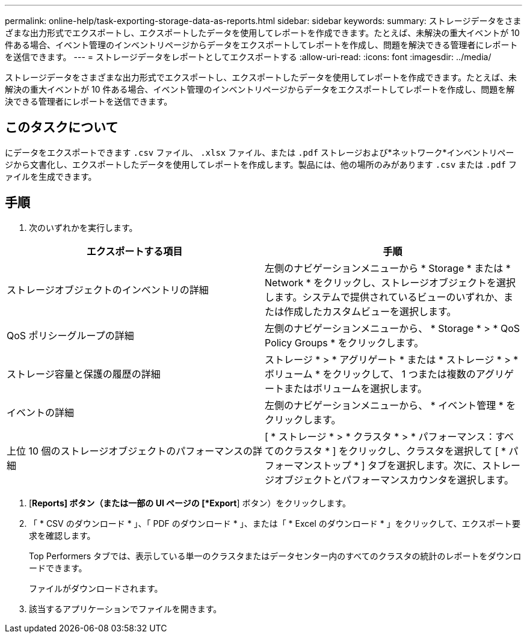 ---
permalink: online-help/task-exporting-storage-data-as-reports.html 
sidebar: sidebar 
keywords:  
summary: ストレージデータをさまざまな出力形式でエクスポートし、エクスポートしたデータを使用してレポートを作成できます。たとえば、未解決の重大イベントが 10 件ある場合、イベント管理のインベントリページからデータをエクスポートしてレポートを作成し、問題を解決できる管理者にレポートを送信できます。 
---
= ストレージデータをレポートとしてエクスポートする
:allow-uri-read: 
:icons: font
:imagesdir: ../media/


[role="lead"]
ストレージデータをさまざまな出力形式でエクスポートし、エクスポートしたデータを使用してレポートを作成できます。たとえば、未解決の重大イベントが 10 件ある場合、イベント管理のインベントリページからデータをエクスポートしてレポートを作成し、問題を解決できる管理者にレポートを送信できます。



== このタスクについて

にデータをエクスポートできます `.csv` ファイル、 `.xlsx` ファイル、または `.pdf` ストレージおよび*ネットワーク*インベントリページから文書化し、エクスポートしたデータを使用してレポートを作成します。製品には、他の場所のみがあります `.csv` または `.pdf` ファイルを生成できます。



== 手順

. 次のいずれかを実行します。


[cols="2*"]
|===
| エクスポートする項目 | 手順 


 a| 
ストレージオブジェクトのインベントリの詳細
 a| 
左側のナビゲーションメニューから * Storage * または * Network * をクリックし、ストレージオブジェクトを選択します。システムで提供されているビューのいずれか、または作成したカスタムビューを選択します。



 a| 
QoS ポリシーグループの詳細
 a| 
左側のナビゲーションメニューから、 * Storage * > * QoS Policy Groups * をクリックします。



 a| 
ストレージ容量と保護の履歴の詳細
 a| 
ストレージ * > * アグリゲート * または * ストレージ * > * ボリューム * をクリックして、 1 つまたは複数のアグリゲートまたはボリュームを選択します。



 a| 
イベントの詳細
 a| 
左側のナビゲーションメニューから、 * イベント管理 * をクリックします。



 a| 
上位 10 個のストレージオブジェクトのパフォーマンスの詳細
 a| 
[ * ストレージ * > * クラスタ * > * パフォーマンス：すべてのクラスタ * ] をクリックし、クラスタを選択して [ * パフォーマンストップ * ] タブを選択します。次に、ストレージオブジェクトとパフォーマンスカウンタを選択します。

|===
. [*Reports] ボタン（または一部の UI ページの [*Export*] ボタン）をクリックします。
. 「 * CSV のダウンロード * 」、「 PDF のダウンロード * 」、または「 * Excel のダウンロード * 」をクリックして、エクスポート要求を確認します。
+
Top Performers タブでは、表示している単一のクラスタまたはデータセンター内のすべてのクラスタの統計のレポートをダウンロードできます。

+
ファイルがダウンロードされます。

. 該当するアプリケーションでファイルを開きます。

